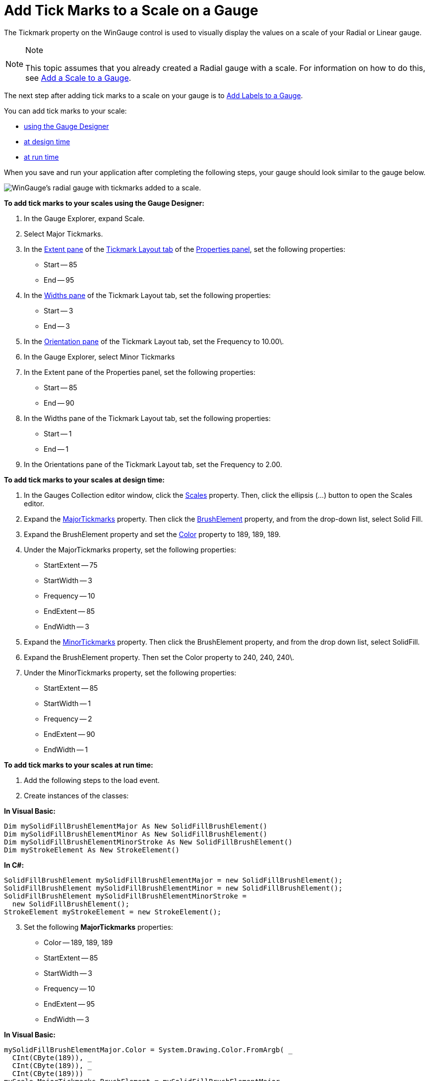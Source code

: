 ﻿////

|metadata|
{
    "name": "wingauge-add-tick-marks-to-a-scale-on-a-gauge",
    "controlName": ["WinGauge"],
    "tags": ["Charting"],
    "guid": "{F7D5EEAA-EE37-45AE-BB8D-F04C021F36EC}",  
    "buildFlags": [],
    "createdOn": "0001-01-01T00:00:00Z"
}
|metadata|
////

= Add Tick Marks to a Scale on a Gauge

The Tickmark property on the WinGauge control is used to visually display the values on a scale of your Radial or Linear gauge.

.Note
[NOTE]
====
This topic assumes that you already created a Radial gauge with a scale. For information on how to do this, see link:wingauge-add-a-scale-to-a-gauge.html[Add a Scale to a Gauge].
====

The next step after adding tick marks to a scale on your gauge is to link:wingauge-add-labels-to-a-gauge.html[Add Labels to a Gauge].

You can add tick marks to your scale:

* <<gaugeDesigner,using the Gauge Designer>>
* <<designTime,at design time>>
* <<runTime,at run time>>

When you save and run your application after completing the following steps, your gauge should look similar to the gauge below.

image::images/Gauge_Add_Scales_01.png[WinGauge's radial gauge with tickmarks added to a scale.]

[[gaugeDesigner]]
*To add tick marks to your scales using the Gauge Designer:*

[start=1]
. In the Gauge Explorer, expand Scale.
[start=2]
. Select Major Tickmarks.
[start=3]
. In the link:wingauge-tickmark-extent-pane.html[Extent pane] of the link:wingauge-tickmark-layout-tab.html[Tickmark Layout tab] of the link:wingauge-properties-panel.html[Properties panel], set the following properties:

** Start -- 85
** End -- 95

[start=4]
. In the link:wingauge-widths-pane.html[Widths pane] of the Tickmark Layout tab, set the following properties:

** Start -- 3
** End -- 3

[start=5]
. In the link:wingauge-tickmark-orientation-pane.html[Orientation pane] of the Tickmark Layout tab, set the Frequency to 10.00\.
[start=6]
. In the Gauge Explorer, select Minor Tickmarks
[start=7]
. In the Extent pane of the Properties panel, set the following properties:

** Start -- 85
** End -- 90

[start=8]
. In the Widths pane of the Tickmark Layout tab, set the following properties:

** Start -- 1
** End -- 1

[start=9]
. In the Orientations pane of the Tickmark Layout tab, set the Frequency to 2.00.

[[designTime]]
*To add tick marks to your scales at design time:*

[start=1]
. In the Gauges Collection editor window, click the link:{ApiPlatform}win.ultrawingauge{ApiVersion}~infragistics.ultragauge.resources.radialgauge~scales.html[Scales] property. Then, click the ellipsis (…) button to open the Scales editor.
[start=2]
. Expand the link:{ApiPlatform}win.ultrawingauge{ApiVersion}~infragistics.ultragauge.resources.radialgaugescale~majortickmarks.html[MajorTickmarks] property. Then click the link:{ApiPlatform}win.ultrawingauge{ApiVersion}~infragistics.ultragauge.resources.brushelement.html[BrushElement] property, and from the drop-down list, select Solid Fill.
[start=3]
. Expand the BrushElement property and set the link:{ApiPlatform}win.ultrawingauge{ApiVersion}~infragistics.ultragauge.resources.solidfillbrushelement~color.html[Color] property to 189, 189, 189.
[start=4]
. Under the MajorTickmarks property, set the following properties:

** StartExtent -- 75
** StartWidth -- 3
** Frequency -- 10
** EndExtent -- 85
** EndWidth -- 3

[start=5]
. Expand the link:{ApiPlatform}win.ultrawingauge{ApiVersion}~infragistics.ultragauge.resources.radialgaugescale~minortickmarks.html[MinorTickmarks] property. Then click the BrushElement property, and from the drop down list, select SolidFill.

[start=6]
. Expand the BrushElement property. Then set the Color property to 240, 240, 240\.
[start=7]
. Under the MinorTickmarks property, set the following properties:

** StartExtent -- 85
** StartWidth -- 1
** Frequency -- 2
** EndExtent -- 90
** EndWidth -- 1

[[runTime]]
*To add tick marks to your scales at run time:*

[start=1]
. Add the following steps to the load event.
[start=2]
. Create instances of the classes:

*In Visual Basic:*

----
Dim mySolidFillBrushElementMajor As New SolidFillBrushElement()
Dim mySolidFillBrushElementMinor As New SolidFillBrushElement()
Dim mySolidFillBrushElementMinorStroke As New SolidFillBrushElement()
Dim myStrokeElement As New StrokeElement()
----

*In C#:*

----
SolidFillBrushElement mySolidFillBrushElementMajor = new SolidFillBrushElement();
SolidFillBrushElement mySolidFillBrushElementMinor = new SolidFillBrushElement();
SolidFillBrushElement mySolidFillBrushElementMinorStroke = 
  new SolidFillBrushElement();
StrokeElement myStrokeElement = new StrokeElement();
----

[start=3]
. Set the following *MajorTickmarks* properties:

** Color -- 189, 189, 189
** StartExtent -- 85
** StartWidth -- 3
** Frequency -- 10
** EndExtent -- 95
** EndWidth -- 3

*In Visual Basic:*

----
mySolidFillBrushElementMajor.Color = System.Drawing.Color.FromArgb( _
  CInt(CByte(189)), _
  CInt(CByte(189)), _
  CInt(CByte(189)))
myScale.MajorTickmarks.BrushElement = mySolidFillBrushElementMajor
myScale.MajorTickmarks.EndExtent = 95
myScale.MajorTickmarks.EndWidth = 3
myScale.MajorTickmarks.Frequency = 10
myScale.MajorTickmarks.StartExtent = 85
myScale.MajorTickmarks.StartWidth = 3
----

*In C#:*

----
mySolidFillBrushElementMajor.Color = System.Drawing.Color.FromArgb(
  ((int)(((byte)(189)))), 
  ((int)(((byte)(189)))), 
  ((int)(((byte)(189)))));
myScale.MajorTickmarks.BrushElement = mySolidFillBrushElementMajor;
myScale.MajorTickmarks.EndExtent = 95;
myScale.MajorTickmarks.EndWidth = 3;
myScale.MajorTickmarks.Frequency = 10;
myScale.MajorTickmarks.StartExtent = 85;
myScale.MajorTickmarks.StartWidth = 3;
----

[start=4]
. Set the following *MinorTickmarks* properties:

** Color -- 240, 240, 240
** StartExtent -- 85
** StartWidth -- 1
** Frequency -- 2
** EndExtent -- 90
** EndWidth -- 1

*In Visual Basic:*

----
mySolidFillBrushElementMinor.Color = System.Drawing.Color.FromArgb( _
  CInt(CByte(240)), _
  CInt(CByte(240)), _
  CInt(CByte(240)))
myScale.MinorTickmarks.BrushElement = mySolidFillBrushElementMinor
myScale.MinorTickmarks.EndExtent = 90
myScale.MinorTickmarks.EndWidth = 1
myScale.MinorTickmarks.Frequency = 2
myScale.MinorTickmarks.StartExtent = 85
mySolidFillBrushElementMinorStroke.Color = System.Drawing.Color.FromArgb( _
  CInt(CByte(135)), _
  CInt(CByte(135)), _
  CInt(CByte(135)))
myStrokeElement.BrushElement = mySolidFillBrushElementMinorStroke
myScale.MinorTickmarks.StrokeElement = myStrokeElement
----

*In C#:*

----
mySolidFillBrushElementMinor.Color = System.Drawing.Color.FromArgb(
  ((int)(((byte)(240)))), 
  ((int)(((byte)(240)))), 
  ((int)(((byte)(240)))));
myScale.MinorTickmarks.BrushElement = mySolidFillBrushElementMinor;
myScale.MinorTickmarks.EndExtent = 90;
myScale.MinorTickmarks.EndWidth = 1;
myScale.MinorTickmarks.Frequency = 2;
myScale.MinorTickmarks.StartExtent = 85;
mySolidFillBrushElementMinorStroke.Color = System.Drawing.Color.FromArgb(
  ((int)(((byte)(135)))), 
  ((int)(((byte)(135)))), 
  ((int)(((byte)(135)))));
myStrokeElement.BrushElement = mySolidFillBrushElementMinorStroke;
myScale.MinorTickmarks.StrokeElement = myStrokeElement;          
----

== Related Topic

link:wingauge-add-labels-to-a-gauge.html[Add Labels to a Gauge]